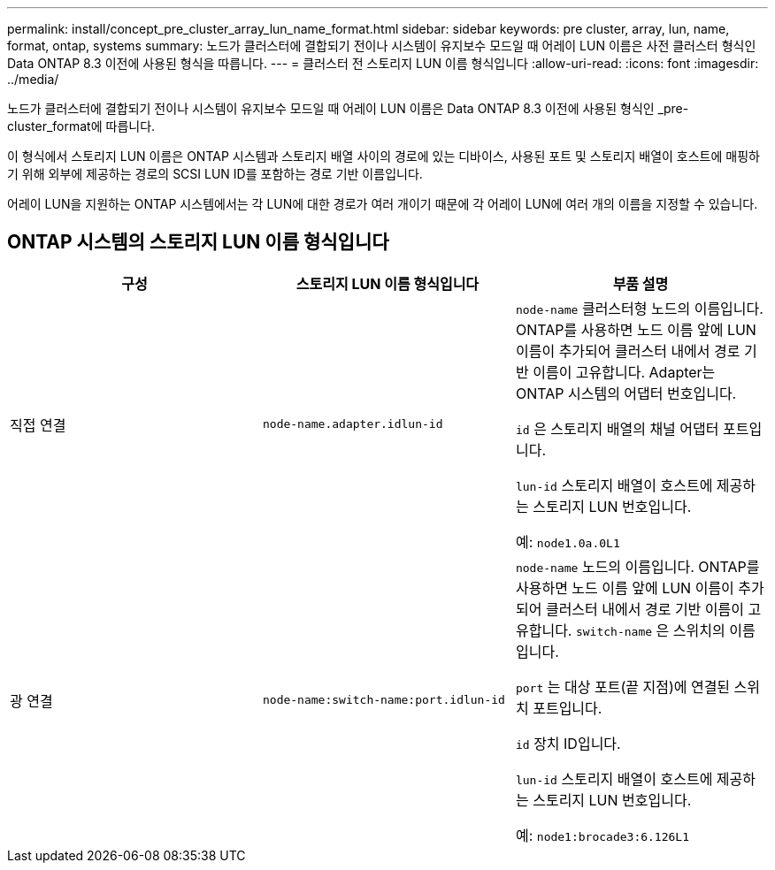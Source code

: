 ---
permalink: install/concept_pre_cluster_array_lun_name_format.html 
sidebar: sidebar 
keywords: pre cluster, array, lun, name, format, ontap, systems 
summary: 노드가 클러스터에 결합되기 전이나 시스템이 유지보수 모드일 때 어레이 LUN 이름은 사전 클러스터 형식인 Data ONTAP 8.3 이전에 사용된 형식을 따릅니다. 
---
= 클러스터 전 스토리지 LUN 이름 형식입니다
:allow-uri-read: 
:icons: font
:imagesdir: ../media/


[role="lead"]
노드가 클러스터에 결합되기 전이나 시스템이 유지보수 모드일 때 어레이 LUN 이름은 Data ONTAP 8.3 이전에 사용된 형식인 _pre-cluster_format에 따릅니다.

이 형식에서 스토리지 LUN 이름은 ONTAP 시스템과 스토리지 배열 사이의 경로에 있는 디바이스, 사용된 포트 및 스토리지 배열이 호스트에 매핑하기 위해 외부에 제공하는 경로의 SCSI LUN ID를 포함하는 경로 기반 이름입니다.

어레이 LUN을 지원하는 ONTAP 시스템에서는 각 LUN에 대한 경로가 여러 개이기 때문에 각 어레이 LUN에 여러 개의 이름을 지정할 수 있습니다.



== ONTAP 시스템의 스토리지 LUN 이름 형식입니다

|===
| 구성 | 스토리지 LUN 이름 형식입니다 | 부품 설명 


 a| 
직접 연결
 a| 
`node-name.adapter.idlun-id`
 a| 
`node-name` 클러스터형 노드의 이름입니다. ONTAP를 사용하면 노드 이름 앞에 LUN 이름이 추가되어 클러스터 내에서 경로 기반 이름이 고유합니다. Adapter는 ONTAP 시스템의 어댑터 번호입니다.

`id` 은 스토리지 배열의 채널 어댑터 포트입니다.

`lun-id` 스토리지 배열이 호스트에 제공하는 스토리지 LUN 번호입니다.

예: `node1.0a.0L1`



 a| 
광 연결
 a| 
`node-name:switch-name:port.idlun-id`
 a| 
`node-name` 노드의 이름입니다. ONTAP를 사용하면 노드 이름 앞에 LUN 이름이 추가되어 클러스터 내에서 경로 기반 이름이 고유합니다. `switch-name` 은 스위치의 이름입니다.

`port` 는 대상 포트(끝 지점)에 연결된 스위치 포트입니다.

`id` 장치 ID입니다.

`lun-id` 스토리지 배열이 호스트에 제공하는 스토리지 LUN 번호입니다.

예: `node1:brocade3:6.126L1`

|===